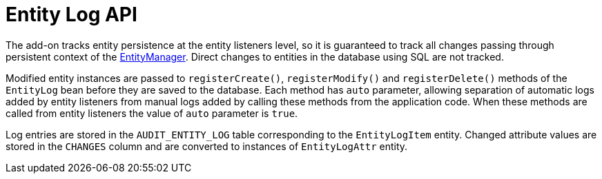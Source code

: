 = Entity Log API

The add-on tracks entity persistence at the entity listeners level, so it is guaranteed to track all changes passing through persistent context of the xref:data-access:entity-manager.adoc[EntityManager]. Direct changes to entities in the database using SQL are not tracked.

Modified entity instances are passed to `registerCreate()`, `registerModify()` and `registerDelete()` methods of the `EntityLog` bean before they are saved to the database. Each method has `auto` parameter, allowing separation of automatic logs added by entity listeners from manual logs added by calling these methods from the application code. When these methods are called from entity listeners the value of `auto` parameter is `true`.

Log entries are stored in the `AUDIT_ENTITY_LOG` table corresponding to the `EntityLogItem` entity. Changed attribute values are stored in the `CHANGES` column and are converted to instances of `EntityLogAttr` entity.
